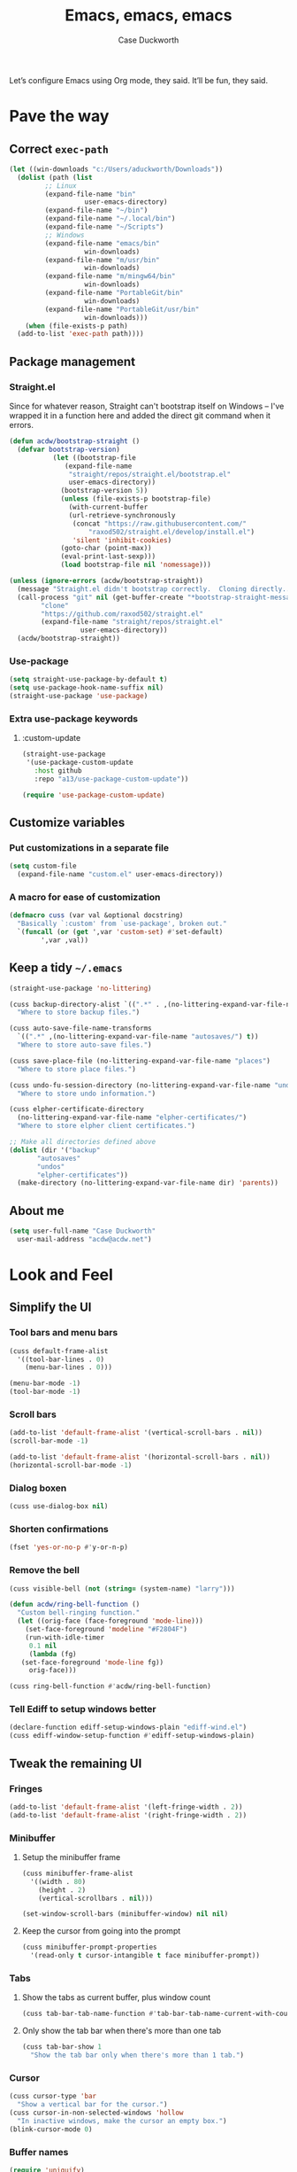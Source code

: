 #+TITLE: Emacs, emacs, emacs
#+AUTHOR: Case Duckworth
#+PROPERTY: header-args :tangle config.el :comments both :mkdirp yes
#+EXPORT_FILE_NAME: README.md
#+OPTIONS: toc:nil
#+BANKRUPTCY_COUNT: 3
#+Time-stamp: <2020-12-22 20:32:24 acdw>

Let’s configure Emacs using Org mode, they said.  It’ll be fun, they said.

* Pave the way

** Correct =exec-path=

 #+begin_src emacs-lisp
   (let ((win-downloads "c:/Users/aduckworth/Downloads"))
     (dolist (path (list
		    ;; Linux
		    (expand-file-name "bin"
				      user-emacs-directory)
		    (expand-file-name "~/bin")
		    (expand-file-name "~/.local/bin")
		    (expand-file-name "~/Scripts")
		    ;; Windows
		    (expand-file-name "emacs/bin"
				      win-downloads)
		    (expand-file-name "m/usr/bin"
				      win-downloads)
		    (expand-file-name "m/mingw64/bin"
				      win-downloads)
		    (expand-file-name "PortableGit/bin"
				      win-downloads)
		    (expand-file-name "PortableGit/usr/bin"
				      win-downloads)))
       (when (file-exists-p path)
	 (add-to-list 'exec-path path))))
 #+end_src

** Package management

*** Straight.el

Since for whatever reason, Straight can't bootstrap itself on Windows
-- I've wrapped it in a function here and added the direct git command
when it errors.

 #+begin_src emacs-lisp
   (defun acdw/bootstrap-straight ()
     (defvar bootstrap-version)
			  (let ((bootstrap-file
				 (expand-file-name
				  "straight/repos/straight.el/bootstrap.el"
				  user-emacs-directory))
				(bootstrap-version 5))
			    (unless (file-exists-p bootstrap-file)
			      (with-current-buffer
				  (url-retrieve-synchronously
				   (concat "https://raw.githubusercontent.com/"
					   "raxod502/straight.el/develop/install.el")
				   'silent 'inhibit-cookies)
				(goto-char (point-max))
				(eval-print-last-sexp)))
			    (load bootstrap-file nil 'nomessage)))

   (unless (ignore-errors (acdw/bootstrap-straight))
     (message "Straight.el didn't bootstrap correctly.  Cloning directly...")
     (call-process "git" nil (get-buffer-create "*bootstrap-straight-messages*") nil
		   "clone"
		   "https://github.com/raxod502/straight.el"
		   (expand-file-name "straight/repos/straight.el"
				     user-emacs-directory))
     (acdw/bootstrap-straight))
 #+end_src

*** Use-package

 #+begin_src emacs-lisp
   (setq straight-use-package-by-default t)
   (setq use-package-hook-name-suffix nil)
   (straight-use-package 'use-package)
 #+end_src

*** Extra use-package keywords

**** :custom-update

#+begin_src emacs-lisp
  (straight-use-package
   '(use-package-custom-update
     :host github
     :repo "a13/use-package-custom-update"))

  (require 'use-package-custom-update)
#+end_src

** Customize variables

*** Put customizations in a separate file

 #+begin_src emacs-lisp
   (setq custom-file
	 (expand-file-name "custom.el" user-emacs-directory))
 #+end_src

*** A macro for ease of customization

 #+begin_src emacs-lisp
   (defmacro cuss (var val &optional docstring)
     "Basically `:custom' from `use-package', broken out."
     `(funcall (or (get ',var 'custom-set) #'set-default)
	       ',var ,val))
 #+end_src

** Keep a tidy =~/.emacs=

#+begin_src emacs-lisp
  (straight-use-package 'no-littering)

  (cuss backup-directory-alist `((".*" . ,(no-littering-expand-var-file-name "backup/")))
	"Where to store backup files.")

  (cuss auto-save-file-name-transforms
	`((".*" ,(no-littering-expand-var-file-name "autosaves/") t))
	"Where to store auto-save files.")

  (cuss save-place-file (no-littering-expand-var-file-name "places")
	"Where to store place files.")

  (cuss undo-fu-session-directory (no-littering-expand-var-file-name "undos/")
	"Where to store undo information.")

  (cuss elpher-certificate-directory
	(no-littering-expand-var-file-name "elpher-certificates/")
	"Where to store elpher client certificates.")

  ;; Make all directories defined above
  (dolist (dir '("backup"
		 "autosaves"
		 "undos"
		 "elpher-certificates"))
    (make-directory (no-littering-expand-var-file-name dir) 'parents))
#+end_src

** About me

#+begin_src emacs-lisp
  (setq user-full-name "Case Duckworth"
	user-mail-address "acdw@acdw.net")
#+end_src

* Look and Feel

** Simplify the UI

*** Tool bars and menu bars

#+begin_src emacs-lisp
  (cuss default-frame-alist
	'((tool-bar-lines . 0)
	  (menu-bar-lines . 0)))

  (menu-bar-mode -1)
  (tool-bar-mode -1)
#+end_src

*** Scroll bars

#+begin_src emacs-lisp
  (add-to-list 'default-frame-alist '(vertical-scroll-bars . nil))
  (scroll-bar-mode -1)

  (add-to-list 'default-frame-alist '(horizontal-scroll-bars . nil))
  (horizontal-scroll-bar-mode -1)
#+end_src

*** Dialog boxen

#+begin_src emacs-lisp
  (cuss use-dialog-box nil)
#+end_src

*** Shorten confirmations

#+begin_src emacs-lisp
  (fset 'yes-or-no-p #'y-or-n-p)
#+end_src

*** Remove the bell

#+begin_src emacs-lisp
  (cuss visible-bell (not (string= (system-name) "larry")))

  (defun acdw/ring-bell-function ()
    "Custom bell-ringing function."
    (let ((orig-face (face-foreground 'mode-line)))
      (set-face-foreground 'modeline "#F2804F")
      (run-with-idle-timer
       0.1 nil
       (lambda (fg)
	 (set-face-foreground 'mode-line fg))
       orig-face)))

  (cuss ring-bell-function #'acdw/ring-bell-function)
#+end_src

*** Tell Ediff to setup windows better

#+begin_src emacs-lisp
  (declare-function ediff-setup-windows-plain "ediff-wind.el")
  (cuss ediff-window-setup-function #'ediff-setup-windows-plain)
#+end_src

** Tweak the remaining UI

*** Fringes

#+begin_src emacs-lisp
  (add-to-list 'default-frame-alist '(left-fringe-width . 2))
  (add-to-list 'default-frame-alist '(right-fringe-width . 2))
#+end_src

*** Minibuffer

**** Setup the minibuffer frame

#+begin_src emacs-lisp
  (cuss minibuffer-frame-alist
	'((width . 80)
	  (height . 2)
	  (vertical-scrollbars . nil)))

  (set-window-scroll-bars (minibuffer-window) nil nil)
#+end_src

**** Keep the cursor from going into the prompt

#+begin_src emacs-lisp
  (cuss minibuffer-prompt-properties
	'(read-only t cursor-intangible t face minibuffer-prompt))
#+end_src

*** Tabs

**** Show the tabs as current buffer, plus window count

#+begin_src emacs-lisp
  (cuss tab-bar-tab-name-function #'tab-bar-tab-name-current-with-count)
#+end_src

**** Only show the tab bar when there's more than one tab

#+begin_src emacs-lisp
  (cuss tab-bar-show 1
	"Show the tab bar only when there's more than 1 tab.")
#+end_src

*** Cursor

#+begin_src emacs-lisp
  (cuss cursor-type 'bar
	"Show a vertical bar for the cursor.")
  (cuss cursor-in-non-selected-windows 'hollow
	"In inactive windows, make the cursor an empty box.")
  (blink-cursor-mode 0)
#+end_src

*** Buffer names

#+begin_src emacs-lisp
  (require 'uniquify)
  (cuss uniquify-buffer-name-style 'forward)
#+end_src

*** Buffer boundaries

#+begin_src emacs-lisp
  (cuss indicate-buffer-boundaries
	'((up . right)
	  (down . right)
	  (t . nil)))

  (cuss indicate-empty-lines t)
#+end_src

** Windows

*** Winner mode

#+begin_src emacs-lisp
  (when (fboundp 'winner-mode)
    (winner-mode +1))
#+end_src

*** Windmove

 #+begin_src emacs-lisp
   (cuss windmove-create-window t
	 "Create windows in a direction if they don't exist.")
   (cuss windomove-wrap-around t
	 "Wrap window movements around frame edges.")

   (windmove-default-keybindings)
 #+end_src

*** Pop some buffers up in the same window

from [[https://github.com/link0ff/emacs-init][link0ff]].

#+begin_src emacs-lisp
  (push `(,(rx bos
	       "*"
	       (or "Help" "Apropos" "Colors" "Buffer List" "Command History"
		   "Dictionary" "Locate" "Messages" "Proced" "eww" "snd"
		   (and "gud-" (+ (any "a-z0-9")))
		   "compilation" "grep" "erlang" "haskell"
		   ;; Handle both "*shell*" and e.g. "*emacs-shell*"
		   ;; generated by `project-shell':
		   (and (? (* nonl) "-") "shell")
		   "Shell Command Output"
		   (and "SQL: " (+ (any "A-za-z")))
		   "Diff" "vc-dir" "vc-log" "vc-search-log")
	       "*"
	       ;; Uniquifed buffer name with optional suffix in angle brackets
	       (? (and "<" (+ (not (any ">"))) ">"))
	       eos)
	  display-buffer-same-window
	  (inhibit-same-window . nil))
	display-buffer-alist)

  (defun display-buffer-from-help-p (_buffer-name _action)
    (unless current-prefix-arg
      (with-current-buffer (window-buffer)
	(eq major-mode 'help-mode))))

  (push '(display-buffer-from-help-p display-buffer-same-window)
	display-buffer-alist)
#+end_src

** Startup

#+begin_src emacs-lisp
  (cuss inhibit-startup-screen t "Don't show Emacs' startup buffer.")
  (cuss initial-buffer-choice t "Start at *scratch*.")
  (cuss initial-scratch-message "" "Empty *scratch*.")
#+end_src

** Theme

#+begin_src emacs-lisp
  (straight-use-package '(modus-themes
			  :host gitlab
			  :repo "protesilaos/modus-themes"
			  :branch "main"))

  (cuss modus-themes-slanted-constructs t)
  (cuss modus-themes-bold-constructs t)
  (cuss modus-themes-fringes nil)
  (cuss modus-themes-mode-line '3d)
  (cuss modus-themes-syntax 'yellow-comments)
  (cuss modus-themes-intense-hl-line nil)
  (cuss modus-themes-paren-match 'intense-bold)
  (cuss modus-themes-links nil)
  (cuss modus-themes-no-mixed-fonts nil)
  (cuss modus-themes-prompts nil)
  (cuss modus-themes-completions nil)
  (cuss modus-themes-diffs nil)
  (cuss modus-themes-org-blocks 'grayscale)
  (cuss modus-themes-headings
	'((1 . line)
	  (t . t)))
  (cuss modus-themes-variable-pitch-headings t)
  (cuss modus-themes-scale-headings t)
  (cuss modus-themes-scale-1 1.1)
  (cuss modus-themes-scale-2 1.15)
  (cuss modus-themes-scale-3 1.21)
  (cuss modus-themes-scale-4 1.27)
  (cuss modus-themes-scale-5 1.33)

  ;; :custom-face
  (custom-set-faces `(font-lock-comment-face
		      ((t (:inherit (custom-comment italic variable-pitch))))))

  (load-theme 'modus-operandi t)
#+end_src

*** Change theme based on time of day

#+begin_src emacs-lisp
  (cuss calendar-latitude 30.4515)
  (cuss calendar-longitude -91.1871)

  (straight-use-package 'circadian)

  (cuss circadian-themes '((:sunrise . modus-operandi)
			   (:sunset . modus-vivendi)))

  (circadian-setup)
#+end_src

*** Modeline

#+begin_src emacs-lisp
  (straight-use-package 'smart-mode-line)
  (cuss sml/no-confirm-load-theme t)
  (sml/setup)
#+end_src

**** Rich minority

Since this /comes/ with smart mode line, I’m just going to use it, instead of =diminish= or another package.  I do have to write this helper function, though, to add things to the whitelist.

#+begin_src emacs-lisp
  (defun rm/whitelist-add (regexp)
    "Add a REGEXP to the whitelist for `rich-minority'."
    (if (listp 'rm--whitelist-regexps)
	(add-to-list 'rm--whitelist-regexps regexp)
      (setq rm--whitelist-regexps `(,regexp)))
    (setq rm-whitelist
	  (mapconcat 'identity rm--whitelist-regexps "\\|")))

  (straight-use-package 'rich-minority)

  (rm/whitelist-add "^$")
#+end_src

*** Fonts

**** Define fonts

#+begin_src emacs-lisp
  (defun set-face-from-alternatives (face fonts)
    (catch :return
      (dolist (font fonts)
	(when (find-font (font-spec :family (car font)))
	  (apply #'set-face-attribute `(,face nil
					      :family ,(car font)
					      ,@(cdr font)))
	  (throw :return font)))))

  (defun acdw/setup-fonts ()
    "Setup fonts.  This has to happen after the frame is setup for
  the first time, so it should be added to `window-setup-hook'.  It
  removes itself from that hook."
    (interactive)
    (when (display-graphic-p)
      (set-face-from-alternatives 'default
				  '(("Libertinus Mono"
				     :height 110)
				    ("Linux Libertine Mono O"
				     :height 110)
				    ("Go Mono"
				     :height 100)
				    ("Consolas"
				     :height 100)))

      (set-face-from-alternatives 'fixed-pitch
				  '(("Libertinus Mono"
				     :height 110)
				    ("Linux Libertine Mono O"
				     :height 110)
				    ("Go Mono"
				     :height 100)
				    ("Consolas"
				     :height 100)))

      (set-face-from-alternatives 'variable-pitch
				  '(("Libertinus Serif"
				     :height 120)
				    ("Linux Libertine O"
				     :height 120)
				    ("Georgia"
				     :height 110)))

      (remove-function after-focus-change-function #'acdw/setup-fonts)))

  (add-function :before after-focus-change-function #'acdw/setup-fonts)
#+end_src

**** Variable-pitch in text modes

#+begin_src emacs-lisp
  (add-hook 'text-mode-hook #'variable-pitch-mode)
#+end_src

**** Line spacing

#+begin_src emacs-lisp
  (cuss line-spacing 0.1)
#+end_src

**** Unicode fonts

#+begin_src emacs-lisp
  (straight-use-package 'unicode-fonts)
  (with-eval-after-load 'unicode-fonts
    (unicode-fonts-setup))
#+end_src

* Interactivity

** Async

#+begin_src emacs-lisp
  (straight-use-package 'async)
  (autoload 'dired-async-mode "dired-async.el" nil t)
  (dired-async-mode +1)

  (async-bytecomp-package-mode +1)
#+end_src

** Completing-read

*** Shadow file names

#+begin_src emacs-lisp
  (cuss file-name-shadow-properties '(invisible t))

  (file-name-shadow-mode +1)
#+end_src

*** Selectrum

 #+begin_src emacs-lisp
   (straight-use-package 'selectrum)
   (require 'selectrum)
   (selectrum-mode +1)
 #+end_src

*** Prescient

 #+begin_src emacs-lisp
   (straight-use-package 'prescient)
   (require 'prescient)

   (prescient-persist-mode +1)

   (straight-use-package 'selectrum-prescient)

   (with-eval-after-load 'prescient
     (with-eval-after-load 'selectrum
       (selectrum-prescient-mode +1)))

   (straight-use-package 'company-prescient)

   (with-eval-after-load 'prescient
     (with-eval-after-load 'company
       (company-prescient-mode +1)))
 #+end_src

*** Consult

 #+begin_src emacs-lisp
   (use-package consult
     :after (selectrum)
     :straight (consult
		:host github
		:repo "minad/consult")
     :bind
     (("C-x b" . consult-buffer)
      ("C-x 4 b" . consult-buffer-other-window)
      ("C-x 5 b" . consult-buffer-other-frame)
      ("M-g o" . consult-outline)
      ("M-g l" . consult-line)
      ("M-y" . consult-yank-pop)
      ("<help> a" . consult-apropos))
     :init
     (fset 'multi-occur #'consult-multi-occur))

   (use-package consult-selectrum
     :straight (consult-selectrum
		:host github
		:repo "minad/consult"))
 #+end_src

*** Marginalia

 #+begin_src emacs-lisp
   (straight-use-package '(marginalia
			   :host github
			   :repo "minad/marginalia"
			   :branch "main"))

   (cuss marginalia-annotators
	 (if (eq system-type 'windows-nt)
	     '(marginalia-annotators-light
	       marginalia-annotators-heavy)
	   '(marginalia-annotators-heavy
	     marginalia-annotators-light)))

   (marginalia-mode +1)
 #+end_src

** Ignore case

#+begin_src emacs-lisp
  (cuss completion-ignore-case t)
  (cuss read-buffer-completion-ignore-case t)
  (cuss read-file-name-completion-ignore-case t)
#+end_src

** Search

#+begin_src emacs-lisp
  (use-package ctrlf
    :custom
    (ctrlf-show-match-count-at-eol nil)
    :bind
    ("C-s" . ctrlf-forward-regexp)
    ("C-r" . ctrlf-backward-regexp)
    ("C-M-s" . ctrlf-forward-literal)
    ("C-M-r" . ctrlf-backward-literal)
    :config
    (ctrlf-mode +1))
#+end_src

** Mouse

*** Fix scrolling in margins

This is not /quite/ correct yet.  For example, scrolling in the margins with a trackpad isn’t picked up (a trackpad sends different mouse events).

#+begin_src emacs-lisp
  (dolist (vec '([left-margin wheel-down]
		 [right-margin wheel-down]
		 [left-margin wheel-up]
		 [right-margin wheel-up]))
    (bind-key vec #'mwheel-scroll))
#+end_src

** Keyboard

*** Use =ESC= as a cancel key

From [[https://github.com/link0ff/emacs-init][link0ff]].  I thought they made a great point that =ESC= isn’t necessary to copy the =META= key on window-systems, which is where I use Emacs, anyway.

#+begin_src emacs-lisp
  (when window-system
    (define-key global-map [escape] 'keyboard-escape-quit)
    (define-key isearch-mode-map  [escape] 'isearch-cancel))
#+end_src

*** Make =C-z= more useful as a prefix key

Also from link0ff.  See the above for a link.

#+begin_src emacs-lisp
  (defvar acdw/map
    (let ((map (make-sparse-keymap))
	  (c-z (global-key-binding "\C-z")))
      (global-unset-key "\C-z")
      (define-key global-map "\C-z" map)
      (define-key map "\C-z" c-z)
      map))
  (run-hooks 'acdw/map-defined-hook)
#+end_src

*** Which-key

#+begin_src emacs-lisp
  (straight-use-package 'which-key)

  (which-key-mode +1)
#+end_src

*** Bindings

**** Switch to another window

#+begin_src emacs-lisp
  (bind-key "M-o" #'other-window)
#+end_src

* Persistence

** Save history

#+begin_src emacs-lisp
  (require 'savehist)

  (cuss savehist-additional-variables
	'(kill-ring
	  search-ring
	  regexp-search-ring))

  (cuss savehist-save-minibuffer-history t)

  (cuss history-length t)

  (cuss history-delete-duplicates t)

  (savehist-mode +1)
#+end_src

** Save places in files

#+begin_src emacs-lisp
  (require 'saveplace)

  (cuss save-place-forget-unreadable-files
	(not (eq system-type 'windows-nt)))

  (save-place-mode 1)
#+end_src

** Recent files

#+begin_src emacs-lisp
  (require 'recentf)

  (cuss recentf-max-menu-items 100)
  (cuss recentf-max-saved-items 100)

  (with-eval-after-load 'no-littering
    (add-to-list 'recentf-exclude no-littering-var-directory)
    (add-to-list 'recentf-exclude no-littering-etc-directory))

  (recentf-mode 1)
#+end_src

*** Easily navigate recent files

#+begin_src emacs-lisp
  (defun recentf-find-file ()
    "Find a recent file using `completing-read'."
    (interactive)
    (let ((file (completing-read "Recent file: " recentf-list nil t)))
      (when file
	(find-file file))))

  (global-set-key (kbd "C-x C-r") #'recentf-find-file)
#+end_src

** Undo

#+begin_src emacs-lisp
  (use-package undo-fu
    :bind
    ("C-/" . undo-fu-only-undo)
    ("C-?" . undo-fu-only-redo))

  (straight-use-package 'undo-fu-session)

  (cuss undo-fu-session-incompatible-files
	'("/COMMIT_EDITMSG\\'"
	  "/git-rebase-todo\\'"))

  (global-undo-fu-session-mode +1)
#+end_src

* Editing

** Operate visually on lines

#+begin_src emacs-lisp
  (global-visual-line-mode +1)
#+end_src

** Require a final newline

#+begin_src emacs-lisp
  (cuss require-final-newline t)
#+end_src

** Killing & Yanking

*** Replace selection when typing

#+begin_src emacs-lisp
  (delete-selection-mode +1)
#+end_src

*** Save existing clipboard text into kill ring before replacing it

#+begin_src emacs-lisp
  (cuss save-interprogram-paste-before-kill t)
#+end_src

*** Sync the system clipboard and the kill ring

#+begin_src emacs-lisp
  (cuss yank-pop-change-selection t)
#+end_src

** So long mode

#+begin_src emacs-lisp
  (when (fboundp 'global-so-long-mode)
    (global-so-long-mode))
#+end_src

** Multiple cursors

#+begin_src emacs-lisp
  (use-package multiple-cursors
    :bind
    ("C->" . mc/mark-next-like-this)
    ("C-<" . mc/mark-previous-like-this)
    ("C-c C-<" . mc/mark-all-like-this))
#+end_src

** Expand region

#+begin_src emacs-lisp
  (use-package expand-region
    :bind
    (("C-=" . er/expand-region)
     ("C-+" . er/contract-region)))
#+end_src

** Highlight modified regions

#+begin_src emacs-lisp
  (straight-use-package 'goggles)

  (cuss goggles-pulse nil)

  (goggles-mode +1)
#+end_src

* Files

** Encoding

*** UTF-8

 #+begin_src emacs-lisp
   (set-language-environment "UTF-8")
   (set-terminal-coding-system 'utf-8)
   (cuss locale-coding-system 'utf-8)
   (set-default-coding-systems 'utf-8)
   (set-selection-coding-system 'utf-8)
   (prefer-coding-system 'utf-8)
 #+end_src

*** Convert all files to UNIX-style line endings

 from [[https://www.emacswiki.org/emacs/EndOfLineTips][Emacs Wiki]].

 #+begin_src emacs-lisp
   (defun ewiki/no-junk-please-were-unixish ()
     "Convert line endings to UNIX, dammit."
     (let ((coding-str (symbol-name buffer-file-coding-system)))
       (when (string-match "-\\(?:dos\\|mac\\)$" coding-str)
	 (set-buffer-file-coding-system 'unix))))
 #+end_src

 I add it to the ~find-file-hook~ /and/ ~before-save-hook~ because I don't want to ever work with anything other than UNIX line endings ever again.  I just don't care.  Even Microsoft Notepad can handle UNIX line endings, so I don't want to hear it.

 #+begin_src emacs-lisp
   (add-hook 'find-file-hook #'ewiki/no-junk-please-were-unixish)
   (add-hook 'before-save-hook #'ewiki/no-junk-please-were-unixish)
 #+end_src

** Backups

#+begin_src emacs-lisp
  (cuss backup-by-copying 1)
  (cuss delete-old-versions -1)
  (cuss version-control t)
  (cuss vc-make-backup-files t)
#+end_src

** Auto-saves

#+begin_src emacs-lisp
  (auto-save-visited-mode 1)
#+end_src

** Revert files

#+begin_src emacs-lisp
  (cuss auto-revert-verbose nil)
  (global-auto-revert-mode +1)
#+end_src

** Add a timestamp to files

#+begin_src emacs-lisp
  (add-hook 'before-save-hook #'time-stamp)
#+end_src

* Programming

** Which function are we in?

#+begin_src emacs-lisp
  (which-function-mode +1)
#+end_src

** Parentheses

*** Show parentheses

#+begin_src emacs-lisp
  (cuss show-paren-delay 0 "Show matching parens immediately.")
  (cuss show-paren-style 'mixed
	"Show parenthesis, or whole expression, depending on visibility.")
  (cuss show-paren-when-point-in-periphery t
	"Show paren when point is near-to paren.")
  (cuss show-paren-when-point-inside-paren t
	"Show surrounding parens.")

  (add-hook 'prog-mode-hook #'show-paren-mode)
#+end_src

*** Smart parentheses

#+begin_src emacs-lisp
  (straight-use-package 'smartparens)
  (require 'smartparens-config)

  (show-smartparens-global-mode +1)
  (add-to-list 'sp-ignore-modes-list 'org-mode)

  (add-hook 'prog-mode-hook #'smartparens-strict-mode)
#+end_src

** COMMENT Line numbers

#+begin_src emacs-lisp
  (defun acdw/enable-line-numbers ()
    "Enable line numbers, through either
    `display-line-numbers-mode' or through `linum-mode'."
    (if (and (fboundp 'display-line-numbers-mode)
	     (display-graphic-p))
	(display-line-numbers-mode +1)
      (linum-mode +1)))

  (cuss display-line-numbers-width 2
	"Always have at least 2 digits for line numbers.")

  (add-hook 'prog-mode-hook #'acdw/enable-line-numbers)
#+end_src

** Indenting

#+begin_src emacs-lisp
  (straight-use-package 'aggressive-indent)

  (global-aggressive-indent-mode +1)
#+end_src

** Completion

#+begin_src emacs-lisp
  (use-package company
    :custom
    (company-idle-delay 0.1)
    (company-minimum-prefix-length 3)

    :init
    (defun acdw/company-complete-common-or-cycle+1 ()
      (interactive)
      (company-complete-common-or-cycle +1))

    (defun acdw/company-complete-common-or-cycle-1 ()
      (interactive)
      (company-complete-common-or-cycle -1))

    :bind
    (:map company-active-map
	  ("C-n" . acdw/company-complete-common-or-cycle+1)
	  ("C-p" . acdw/company-complete-common-or-cycle-1))

    :hook
    (prog-mode-hook . company-mode))

  (use-package company-prescient
    :hook
    (company-mode-hook . company-prescient-mode))

  ;; this comes with company-quickhelp, so....

  (use-package company-posframe
    :after (company)
    :config
    (company-posframe-mode +1))
#+end_src

** Languages

*** Lua

#+begin_src emacs-lisp
  (use-package lua-mode
    :mode "\\.lua\\'"
    :interpreter "lua")
#+end_src

*** Fennel

#+begin_src emacs-lisp
  (use-package fennel-mode
    :mode "\\.fnl\\'")
#+end_src

*** Emacs lisp

#+begin_src emacs-lisp
  (cuss eval-expression-print-length nil
	"Don't truncate printed expressions by length.")
  (cuss eval-expression-print-level nil
	"Don't truncate printed expressions by level.")
#+end_src

* Writing

** Visual Fill Column

#+begin_src emacs-lisp
  (straight-use-package 'visual-fill-column)

  (cuss split-window-preferred-function
	'visual-fill-column-split-window-sensibly)
  (cuss visual-fill-column-center-text t)
  (cuss fill-column 80)

  (advice-add 'text-scale-adjust
	      :after #'visual-fill-column-adjust)

  (add-hook 'text-mode-hook #'visual-fill-column-mode)
#+end_src

*** COMMENT Split windows /more/ sensibly

from [[https://stackoverflow.com/questions/23659909/reverse-evaluation-order-of-split-height-threshold-and-split-width-threshold-in][Stack Overflow]].

#+begin_src emacs-lisp
  (defun my-split-window-sensibly (&optional window)
    (let ((window (or window (selected-window))))
      (or (and (window-splittable-p window t)
	       ;; Split window horizontally.
	       (with-selected-window window
		 (split-window-right)))
	  (and (window-splittable-p window)
	       ;; Split window vertically.
	       (with-selected-window window
		 (split-window-below)))
	  (and (eq window (frame-root-window (window-frame window)))
	       (not (window-minibuffer-p window))
	       ;; If WINDOW is the only window on its frame and is not the
	       ;; minibuffer window, try to split it horizontally disregarding
	       ;; the value of `split-width-threshold'.
	       (let ((split-width-threshold 0))
		 (when (window-splittable-p window t)
		   (with-selected-window window
		     (split-window-right))))))))

  (setq split-window-preferred-function #'my-split-window-sensibly)
#+end_src

** Type nice-looking quote-type marks

#+begin_src emacs-lisp
  (straight-use-package 'typo)

  (add-hook 'text-mode-hook #'typo-mode)
#+end_src

** Insert /kaomoji/

#+begin_src emacs-lisp
  (use-package insert-kaomoji
    :bind
    ("C-x 8 k" . insert-kaomoji))
#+end_src

* Applications

** Magit

#+begin_src emacs-lisp
  (use-package magit
    :bind
    ("C-z g" . magit-status))
#+end_src

** Org mode

I’ve put org mode under Applications, as opposed to Writing, because it’s  more generally-applicable than that.

#+begin_src emacs-lisp
  (straight-use-package 'org)

  (with-eval-after-load 'org
    (require 'org-tempo)
    (require 'ox-md)
    (bind-key "M-n" #'outline-next-visible-heading 'org-mode-map)
    (bind-key "M-p" #'outline-previous-visible-heading 'org-mode-map))

  (cuss org-hide-emphasis-markers t)
  (cuss org-fontify-done-headline t)
  (cuss org-fontify-whole-heading-line t)
  (cuss org-fontify-quote-and-verse-blocks t)
  (cuss org-pretty-entities t)
  (cuss org-num-mode +1)
  (cuss org-src-tab-acts-natively t)
  (cuss org-src-fontify-natively t)
  (cuss org-src-window-setup 'current-window)
  (cuss org-confirm-babel-evaluate nil)
  (cuss org-directory "~/Org")
#+end_src

*** Org Agenda

#+begin_src emacs-lisp
  (cuss org-agenda-files (no-littering-expand-etc-file-name "agenda-files"))

  (if (and (stringp org-agenda-files)
	   (not (file-exists-p org-agenda-files)))
      (with-temp-buffer (write-file org-agenda-files)))
#+end_src

*** Make bullets look like bullets

#+begin_src emacs-lisp
  (font-lock-add-keywords
   'org-mode
   '(("^ *\\([-+]\\) "
      (0 (prog1 ()
           (compose-region (match-beginning 1)
                           (match-end 1)
                           "•"))))))
#+end_src

*** [[http://kitchingroup.cheme.cmu.edu/blog/2017/04/09/A-better-return-in-org-mode/][A better return in Org mode]]

#+begin_src emacs-lisp
  (require 'org-inlinetask)

  (defun scimax/org-return (&optional ignore)
    "Add new list item, heading or table row with RET.
  A double return on an empty element deletes it.
  Use a prefix arg to get regular RET."
    (interactive "P")
    (if ignore
        (org-return)
      (cond

       ((eq 'line-break (car (org-element-context)))
        (org-return t))

       ;; Open links like usual, unless point is at the end of a line.
       ;; and if at beginning of line, just press enter.
       ((or (and (eq 'link (car (org-element-context))) (not (eolp)))
            (bolp))
        (org-return))

       ;; It doesn't make sense to add headings in inline tasks. Thanks Anders
       ;; Johansson!
       ((org-inlinetask-in-task-p)
        (org-return))

       ;; checkboxes too
       ((org-at-item-checkbox-p)
        (org-insert-todo-heading nil))

       ;; lists end with two blank lines, so we need to make sure we are also not
       ;; at the beginning of a line to avoid a loop where a new entry gets
       ;; created with only one blank line.
       ((org-in-item-p)
        (if (save-excursion (beginning-of-line) (org-element-property :contents-begin (org-element-context)))
            (org-insert-heading)
          (beginning-of-line)
          (delete-region (line-beginning-position) (line-end-position))
          (org-return)))

       ;; org-heading
       ((org-at-heading-p)
        (if (not (string= "" (org-element-property :title (org-element-context))))
            (progn (org-end-of-meta-data)
                   (org-insert-heading-respect-content)
                   (outline-show-entry))
          (beginning-of-line)
          (setf (buffer-substring
                 (line-beginning-position) (line-end-position)) "")))

       ;; tables
       ((org-at-table-p)
        (if (-any?
             (lambda (x) (not (string= "" x)))
             (nth
              (- (org-table-current-dline) 1)
              (org-table-to-lisp)))
            (org-return)
          ;; empty row
          (beginning-of-line)
          (setf (buffer-substring
                 (line-beginning-position) (line-end-position)) "")
          (org-return)))

       ;; fall-through case
       (t
        (org-return)))))


  (define-key org-mode-map (kbd "RET")
    'scimax/org-return)
#+end_src

*** Insert blank lines

from [[https://github.com/alphapapa/unpackaged.el#ensure-blank-lines-between-headings-and-before-contents][unpackaged.el]].

#+begin_src emacs-lisp
  ;;;###autoload
  (defun unpackaged/org-fix-blank-lines (&optional prefix)
    "Ensure that blank lines exist between headings and between headings and their contents.
  With prefix, operate on whole buffer. Ensures that blank lines
  exist after each headings's drawers."
    (interactive "P")
    (org-map-entries (lambda ()
		       (org-with-wide-buffer
			;; `org-map-entries' narrows the buffer, which prevents us
			;; from seeing newlines before the current heading, so we
			;; do this part widened.
			(while (not (looking-back "\n\n" nil))
			  ;; Insert blank lines before heading.
			  (insert "\n")))
		       (let ((end (org-entry-end-position)))
			 ;; Insert blank lines before entry content
			 (forward-line)
			 (while (and (org-at-planning-p)
				     (< (point) (point-max)))
			   ;; Skip planning lines
			   (forward-line))
			 (while (re-search-forward org-drawer-regexp end t)
			   ;; Skip drawers. You might think that `org-at-drawer-p'
			   ;; would suffice, but for some reason it doesn't work
			   ;; correctly when operating on hidden text.  This
			   ;; works, taken from `org-agenda-get-some-entry-text'.
			   (re-search-forward "^[ \t]*:END:.*\n?" end t)
			   (goto-char (match-end 0)))
			 (unless (or (= (point) (point-max))
				     (org-at-heading-p)
				     (looking-at-p "\n"))
			   (insert "\n"))))
		     t (if prefix
			   nil
			 'tree)))
#+end_src

**** Add a before-save-hook

#+begin_src emacs-lisp
  (defun cribbed/org-mode-fix-blank-lines ()
    (when (eq major-mode 'org-mode)
      (let ((current-prefix-arg 4)) ; Emulate C-u
	(call-interactively 'unpackaged/org-fix-blank-lines))))

  (add-hook 'before-save-hook #'cribbed/org-mode-fix-blank-lines)
#+end_src

*** Agenda

#+begin_src emacs-lisp
  (bind-key "C-a" #'org-agenda 'acdw/map)
  (cuss org-agenda-files
	'("~/todo.org"))
#+end_src

** Elpher

#+begin_src emacs-lisp
  (use-package elpher
    :straight (elpher
	       :repo "git://thelambdalab.xyz/elpher.git"
	       :branch "patch_multiple_buffers")
  
    :custom
    (elpher-ipv4-always t)
  
    :custom-face
    (elpher-gemini-heading1
     ((t (:inherit (modus-theme-heading-1)))))
    (elpher-gemini-heading2
     ((t (:inherit (modus-theme-heading-2)))))
    (elpher-gemini-heading3
     ((t (:inherit (modus-theme-heading-3)))))
  
    :config
    (defun elpher:eww-browse-url (original url &optional new-window)
      "Handle gemini/gopher links with eww."
      (cond ((string-match-p "\\`\\(gemini\\|gopher\\)://" url)
	     (require 'elpher)
	     (elpher-go url))
	    (t (funcall original url new-window))))
    (advice-add 'eww-browse-url :around 'elpher:eww-browse-url)
  
    :bind (:map elpher-mode-map
		("n" . elpher-next-link)
		("p" . elpher-prev-link)
		("o" . elpher-follow-current-link)
		("G" . elpher-go-current))
  
    :hook
    (elpher-mode-hook . visual-fill-column-mode))
#+end_src

*** Gemini mode

#+begin_src emacs-lisp
  (use-package gemini-mode
    :straight (gemini-mode
	       :repo "https://git.carcosa.net/jmcbray/gemini.el.git")
  
    :mode "\\.\\(gemini|gmi\\)\\'"
  
    :custom-face
    (gemini-heading-face-1
     ((t (:inherit (elpher-gemini-heading1)))))
    (gemini-heading-face2
     ((t (:inherit (elpher-gemini-heading2)))))
    (gemini-heading-face3
     ((t (:inherit (elpher-gemini-heading3)))))
  
    :init
    (defun acdw/setup-gemini-mode ()
      (visual-fill-column-mode 1)
      (variable-pitch-mode -1))
  
    :hook
    (gemini-mode-hook . acdw/setup-gemini-mode))
#+end_src

*** Gemini write

#+begin_src emacs-lisp
  (use-package gemini-write
    :straight (gemini-write
	       :repo "https://alexschroeder.ch/cgit/gemini-write"))
#+end_src

*** Ox-gemini

#+begin_src emacs-lisp
  (use-package ox-gemini
    :straight (ox-gemini
	       :repo "https://git.sr.ht/~abrahms/ox-gemini"
	       :branch "main"))
#+end_src

** Pastebin

#+begin_src emacs-lisp
  (straight-use-package '0x0)

  (cuss 0x0-default-service 'ttm)
#+end_src

** RSS

#+begin_src emacs-lisp
  (use-package newsticker
    :custom
    (newsticker-url-list
     ;; LABEL URL [START-TIME] [INERVAL] [WGET-ARGUMENTS]
     '(("wsinatra" "http://lambdacreate.com/static/feed.rss")
       ("elioat" "https://eli.li/feed.rss")
       ("ACDW" "https://www.acdw.net/atom.xml")
       ("june" "https://text.causal.agency/feed.atom")
       ("kylie - notes" "https://www.somas.is/notes.atom")
       ("kylie - rhizome" "https://www.somas.is/rhizome.atom")
       ("brennan" "https://p1k3.com/all.xml")
       ("Planet Emacs" "https://planet.emacslife.com/atom.xml") 
       ("nullprogram, Chris Wellons" "https://nullprogram.com/feed/")
       ("Malleable Systems" "https://malleable.systems/blog/index.xml"))
     )
    :hook
    (newsticker-treeview-item-mode-hook . visual-fill-column-mode))
#+end_src

** Web browsing

*** Open youtube links in mpv

from [[https://karthinks.com/software/more-batteries-included-with-emacs/#regexp-builder--m-x-re-builder][karthinks]].

#+begin_src emacs-lisp
  (require 'browse-url)

  (when (executable-find "mpv")
    (defun browse-url-mpv (url &optional single)
      (start-process "mpv" nil (if single "mpv" "umpv")
		     (shell-quote-wildcard-pattern url)))

    (defun browse-url-at-point-mpv (&optional single)
      "Open a link in mpv."
      (interactive "P")
      (let ((browse-url-browser-function
	     (if single
		 (lambda
		   (url &optional _new-window)
		   (browse-url-mpv url t))
	       #'browse-url-mpv)))
	(browse-url-at-point)))

    (cuss browse-url-browser-function
	  '(("https?:\\/\\/www\\.youtu\\.*be." . browse-url-mpv)
	    ("." . browse-url-generic))))
#+end_src

** Reading e-books

#+begin_src emacs-lisp
  (use-package nov
    :mode ("\\.epub\\'" . nov-mode)
    :init
    (defun acdw/setup-nov-mode ()
      (visual-line-mode +1)
      (visual-fill-column-mode +1)
      (variable-pitch-mode +1)
      (setq cursor-type nil))
    :config
    (cuss nov-text-width t)
    :hook
    (nov-mode-hook . acdw/setup-nov-mode))
#+end_src

** Eshell

#+begin_src emacs-lisp
  (when (executable-find "bash")
    (straight-use-package 'bash-completion))

  (when (executable-find "fish")
    (straight-use-package 'fish-completion)
    (require 'fish-completion)
    (cuss fish-completion-fallback-on-bash-p (executable-find "bash"))
    (global-fish-completion-mode +1)

    (straight-use-package 'fish-mode)
    (add-to-list 'auto-mode-alist '("\\.fish\\'" . fish-mode)))
#+end_src

* Appendices

** Emacs' files

*** init.el
    :PROPERTIES:
    :header-args: :tangle init.el
    :END:

  #+begin_src emacs-lisp :comments no
  ;; init.el -*- lexical-binding: t -*-
  #+end_src

**** Speed up init

#+begin_src emacs-lisp
  (setq gc-cons-threshold most-positive-fixnum)
  (defvar old-file-name-handler file-name-handler-alist)
  (setq file-name-handler-alist nil)
#+end_src

**** Load config

  inspired by [[https://protesilaos.com/dotemacs/#h:584c3604-55a1-49d0-9c31-abe46cb1f028][Protesilaos Stavrou]].

  #+begin_src emacs-lisp
    (let* ((conf (expand-file-name "config"
				   user-emacs-directory))
	   (conf-el (concat conf ".el"))
	   (conf-org (concat conf ".org")))
      (unless (and (file-newer-than-file-p conf-el conf-org)
		   (load conf 'no-error))
	(require 'org)
	(org-babel-load-file conf-org)))
  #+end_src

**** Reset for normal operation

#+begin_src emacs-lisp
  (setq gc-cons-threshold 16777216 ; 16mb
	gc-cons-percentage 0.1
	file-name-handler-alist old-file-name-handler)
#+end_src

*** early-init.el
    :PROPERTIES:
    :header-args: :tangle early-init.el
    :END:

  #+begin_src emacs-lisp :comments no
    ;; early-init.el -*- lexical-binding: t; no-byte-compile: t; -*-

    (setq load-prefer-newer t)
    (setq frame-inhibit-implied-resize t)
  #+end_src

** Ease tangling and loading of Emacs' init

 #+begin_src emacs-lisp
   (defun refresh-emacs (&optional disable-load)
     "Tangle `config.org', then byte-compile the resulting files.
   Then, load the byte-compilations unless passed with a prefix argument."
     (interactive "P")
     (let ((config (expand-file-name "config.org" user-emacs-directory)))
       (save-mark-and-excursion
	 (with-current-buffer (find-file config)
	   (let ((prog-mode-hook nil))
	     ;; generate the readme
	     (when (file-newer-than-file-p config (expand-file-name
						   "README.md"
						   user-emacs-directory))
	       (require 'ox-md)
	       (org-md-export-to-markdown))
	     ;; tangle config.org
	     (when (file-newer-than-file-p config (expand-file-name
						   "config.el"
						   user-emacs-directory))
	       (require 'org)
	       (let ((inits (org-babel-tangle)))
		 ;; byte-compile resulting files
		 (dolist (f inits)
		   (when (string-match "\\.el\\'" f)
		     (byte-compile-file f (not disable-load)))))))))))
	   #+end_src

*** Add a hook to tangle when quitting

#+begin_src emacs-lisp
  (defun acdw/refresh-emacs-no-load ()
    (refresh-emacs 'disable-load))

  (add-hook 'kill-emacs-hook #'acdw/refresh-emacs-no-load)
#+end_src

** Ancillary scripts

*** emacsdc

Here’s a wrapper script that’ll start =emacs –daemon= if there isn’t one, and then launch =emacsclient= with the arguments.  I’d recommend installing with either ~ln -s bin/emacsdc $HOME/.local/bin/~, or adding =$HOME/.local/bin= to your =$PATH=.
 
#+begin_src sh :tangle bin/emacsdc :mkdirp yes :shebang "#!/bin/sh"
  if ! emacsclient -nc "$@" 2>/dev/null; then
      emacs --daemon
      emacsclient -nc "$@"
  fi
#+end_src

** License
   :PROPERTIES:
   :header-args: :tangle LICENSE :comments no
   :END:

 Copyright © 2020 Case Duckworth <acdw@acdw.net>

 This work is free.  You can redistribute it and/or modify it under the
 terms of the Do What the Fuck You Want To Public License, Version 2,
 as published by Sam Hocevar.  See the =LICENSE= file, tangled from the
 following source block, for details.

 #+begin_src text
   DO WHAT THE FUCK YOU WANT TO PUBLIC LICENSE

   Version 2, December 2004

   Copyright (C) 2004 Sam Hocevar <sam@hocevar.net>

   Everyone is permitted to copy and distribute verbatim or modified copies of
   this license document, and changing it is allowed as long as the name is changed.

   DO WHAT THE FUCK YOU WANT TO PUBLIC LICENSE

   TERMS AND CONDITIONS FOR COPYING, DISTRIBUTION AND MODIFICATION

      0. You just DO WHAT THE FUCK YOU WANT TO.
 #+end_src

*** Note on the license

 It's highly likely that the WTFPL is completely incompatible with the
 GPL, for what should be fairly obvious reasons.  To that, I say:

 *SUE ME, RMS!*
